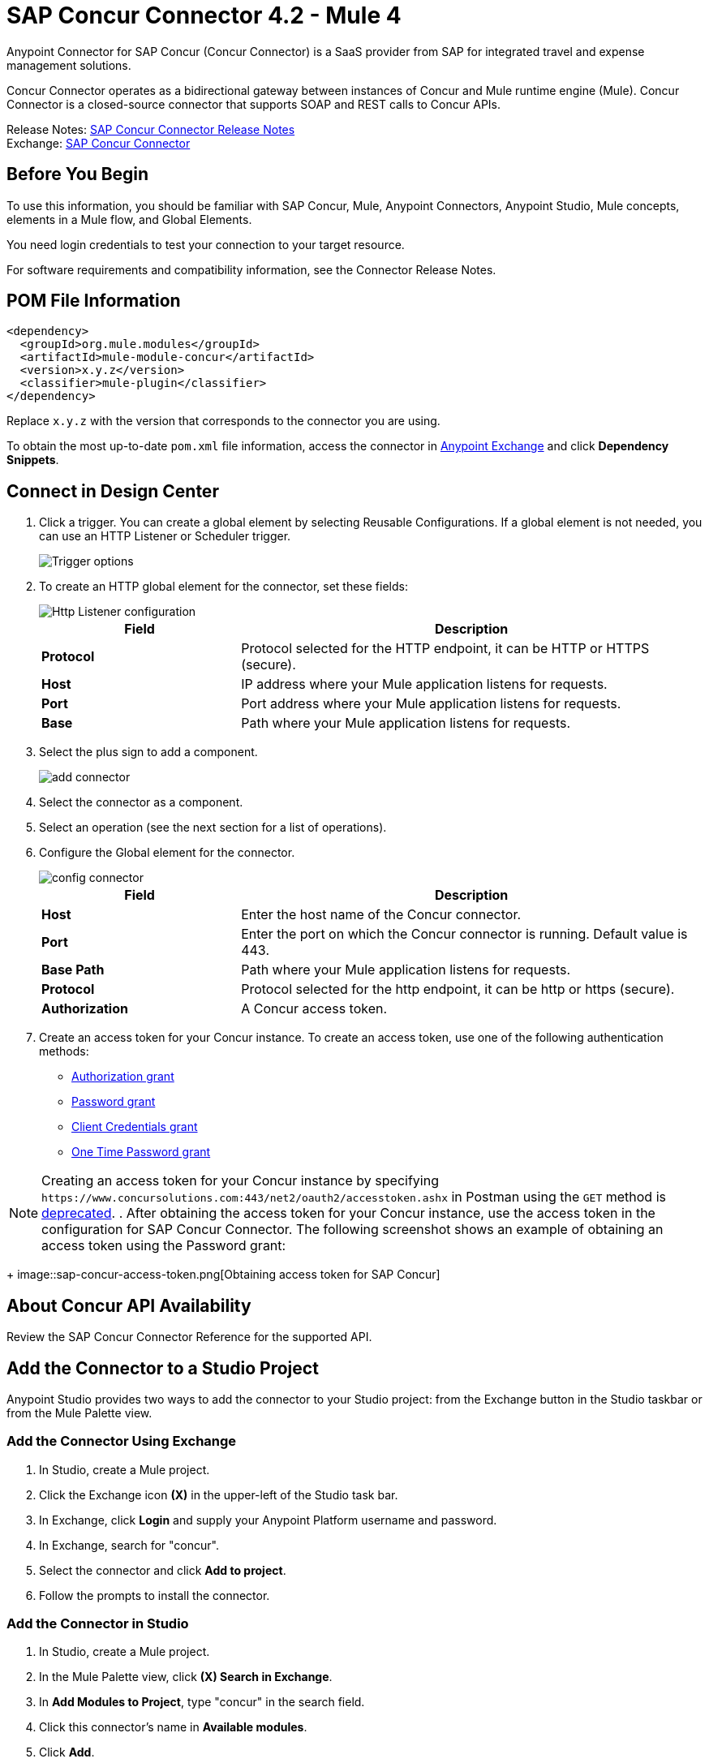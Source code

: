 = SAP Concur Connector 4.2 - Mule 4
:page-aliases: connectors::sap/sap-concur-connector.adoc



Anypoint Connector for SAP Concur (Concur Connector) is a SaaS provider from SAP for integrated travel and expense management solutions.

Concur Connector operates as a bidirectional gateway between instances of Concur and Mule runtime engine (Mule). Concur Connector is a closed-source connector that supports SOAP and REST calls to Concur APIs.

Release Notes: xref:release-notes::connector/sap-concur-connector-release-notes-mule-4.adoc[SAP Concur Connector Release Notes] +
Exchange: https://www.mulesoft.com/exchange/com.mulesoft.connectors/mule-sap-concur-connector/[SAP Concur Connector]

== Before You Begin

To use this information, you should be familiar with SAP Concur, Mule, Anypoint Connectors, Anypoint Studio, Mule concepts, elements in a Mule flow, and Global Elements.

You need login credentials to test your connection to your target resource.

For software requirements and compatibility
information, see the Connector Release Notes.

== POM File Information

[source,xml,linenums]
----
<dependency>
  <groupId>org.mule.modules</groupId>
  <artifactId>mule-module-concur</artifactId>
  <version>x.y.z</version>
  <classifier>mule-plugin</classifier>
</dependency>
----

Replace `x.y.z` with the version that corresponds to the connector you are using.

To obtain the most up-to-date `pom.xml` file information, access the connector in https://www.mulesoft.com/exchange/[Anypoint Exchange] and click *Dependency Snippets*.

== Connect in Design Center

. Click a trigger. You can create a global element by selecting Reusable Configurations.
If a global element is not needed, you can use an HTTP Listener or Scheduler trigger.
+
image::sap-concur-trigger.png[Trigger options]
+
. To create an HTTP global element for the connector, set these fields:
+
image::sap-concur-http-listener.png[Http Listener configuration]
+
[%header,cols="30s,70a"]
|===
|Field |Description
|Protocol | Protocol selected for the HTTP endpoint, it can be HTTP or HTTPS (secure).
|Host| IP address where your Mule application listens for requests.
|Port| Port address where your Mule application listens for requests.
|Base| Path where your Mule application listens for requests.
|===
+
. Select the plus sign to add a component.
+
image::sap-concur-plus-sign.png[add connector]
+
. Select the connector as a component.
. Select an operation (see the next section for a list of operations).
. Configure the Global element for the connector.
+
image::sap-concur-config-design.png[config connector]
+
[%header,cols="30s,70a"]
|===
|Field |Description
|Host | Enter the host name of the Concur connector.
|Port | Enter the port on which the Concur connector is running. Default value is 443.
|Base Path | Path where your Mule application listens for requests.
|Protocol |Protocol selected for the http endpoint, it can be http or https (secure).
|Authorization| A Concur access token.
|===
+
. Create an access token for your Concur instance. To create an access token, use one of the following authentication methods:
* https://developer.concur.com/api-reference/authentication/apidoc.html#auth_grant[Authorization grant]
* https://developer.concur.com/api-reference/authentication/apidoc.html#password_grant[Password grant]
* https://developer.concur.com/api-reference/authentication/apidoc.html#client_credentials[Client Credentials grant]
* https://developer.concur.com/api-reference/authentication/apidoc.html#otp_grant[One Time Password grant]

[NOTE]
Creating an access token for your Concur instance by specifying `+https://www.concursolutions.com:443/net2/oauth2/accesstoken.ashx+` in Postman using the `GET` method is https://developer.concur.com/api-reference/authentication/authorization-pre-2017.html[deprecated].
. After obtaining the access token for your Concur instance, use the access token in the configuration for SAP Concur Connector. The following screenshot shows an example of obtaining an access token using the Password grant:
+
image::sap-concur-access-token.png[Obtaining access token for SAP Concur]

== About Concur API Availability

Review the SAP Concur Connector Reference for the supported API.

== Add the Connector to a Studio Project

Anypoint Studio provides two ways to add the connector to your Studio project: from the Exchange button in the Studio taskbar or from the Mule Palette view.

=== Add the Connector Using Exchange

. In Studio, create a Mule project.
. Click the Exchange icon *(X)* in the upper-left of the Studio task bar.
. In Exchange, click *Login* and supply your Anypoint Platform username and password.
. In Exchange, search for "concur".
. Select the connector and click *Add to project*.
. Follow the prompts to install the connector.

=== Add the Connector in Studio

. In Studio, create a Mule project.
. In the Mule Palette view, click *(X) Search in Exchange*.
. In *Add Modules to Project*, type "concur" in the search field.
. Click this connector's name in *Available modules*.
. Click *Add*.
. Click *Finish*.

== Example Use Case

This guide presents two of many use cases you might have for the Concur connector in your organization: getting a list of lists and retrieving quickexpenses. You may jump ahead and paste the code for the flows into the XML Editor in Studio after you download the Concur connector and create a global element to reference your Concur instance credentials.

=== Retrieve a List of Lists

After creating a new project and a Concur global element:

. Add a new flow element by dragging it from the palette and give a name to the flow, such as `getlists`.
. Drag an HTTP Listener into your flow from the palette.
. Double-click the HTTP Listener and click the green plus sign next to the Connector Configuration dropdown and set the Host to localhost, and the Port to 8081.
. Click OK to close the properties window, then enter getlists as the value in the Path field in this HTTP listener's Basic Settings section.
. Add a Concur connector to the new flow and select the Get list of lists operation, after selecting the Connector Configuration you desire.
. Finally, add a Transform Message transformer to the flow.
. For reference you may check the particular getlists flow within the example XML code further down.

To execute the flow and check the outcome:

. Right-click the project in the Package Explorer, and click Run As > Mule Application.
. Check that the application has started by monitoring the Studio console.
. Open browser and go to `+http://localhost:8081/getlist+`
. You should receive a JSON response like this:
+
[source,json,linenums]
----
{"list":[{"batchLink":"https://www.concursolutions.com/api/expense/list/v1.0/gWqXO46r6GsRt9CeqUjOAfZXRTmGyyVczqg/batch","id":"https://www.concursolutions.com/api/expense/list/v1.0/gWqXO46r6GsRt9CeqUjOAfZXRTmGyyVczqg","isVendor":false,"itemsLink":"https://www.concursolutions.com/api/expense/list/v1.0/gWqXO46r6GsRt9CeqUjOAfZXRTmGyyVczqg/items","levels":1,"name":"AT Tax Form List 1"},
{"batchLink":"https://www.concursolutions.com/api/expense/list/v1.0/gWqXO46r6GsRsUIXmIbg3iUc6qE9AlKEVxA/batch","id":"https://www.concursolutions.com/api/expense/list/v1.0/gWqXO46r6GsRsUIXmIbg3iUc6qE9AlKEVxA","isVendor":false,"itemsLink":"https://www.concursolutions.com/api/expense/list/v1.0/gWqXO46r6GsRsUIXmIbg3iUc6qE9AlKEVxA/items","levels":1,"name":"BE Tax Form List 1"},
{"batchLink":"https://www.concursolutions.com/api/expense/list/v1.0/gWqXO46r6GscWDPncbQqGUoCjCv4pxrnp2A/batch","id":"https://www.concursolutions.com/api/expense/list/v1.0/gWqXO46r6GscWDPncbQqGUoCjCv4pxrnp2A","isVendor":false,"itemsLink":"https://www.concursolutions.com/api/expense/list/v1.0/gWqXO46r6GscWDPncbQqGUoCjCv4pxrnp2A/items","levels":1,"name":"CH Tax Form List 1"}
----
+
. Click the stop button to halt the server running the application.

=== Create a Quick Expense

. Add a new flow element by dragging it from the palette and name it getquickexpenses.
. Add an HTTP Listener to your flow by dragging it from the palette.
. Use the configuration from the first demo, or if you did not create that flow, click the green plus sign next to Connector Configuration for the HTTP endpoint and enter localhost as the Host and 8081 for the Port.
+
. Click OK to close the properties window, then enter getquickexpenses as the value in the Path field in this HTTP listener's Basic Settings section.

. Add the Concur connector to the new flow, referencing a global element from the Connector Configuration and set an Operation to perform and any other properties you require.
. Finally, add an Transform Message transformer link in the previous example.

To execute the flow and check the outcome, perform the following steps:

. Right-click the project in the Package Explorer > Run As > Mule Application
. Check the console to see when the application starts.
. Open the browser and go to `+http://localhost:8081/getquickexpenses+`
. You should receive a JSON response like this:
+
[source,json,linenums]
----
{"items":{"quickExpense":[{"comment":"","currencyCode":"USD","expenseTypeCode":"UNDEF","expenseTypeName":"Undefined","id":"gWr7TiTHdIi5fyWCPBRPtqjeCIWyv2w","locationName":"","ownerLoginID":"","ownerName":"Unknown","paymentTypeCode":"PENDC","receiptImageID":"","transactionAmount":111.0,"transactionDate":"2018-07-21T00:00:00","uri":"https://www.concursolutions.com/api/v3.0/expense/quickexpenses/gWr7TiTHdIi5fyWCPBRPtqjeCIWyv2w","vendorDescription":""},
{"comment":"","currencyCode":"USD","expenseTypeCode":"UNDEF","expenseTypeName":"Undefined","id":"gWr7TiTXbQ47PtJ$pVkr6CzbLeRVRPww","locationName":"","ownerLoginID":"","ownerName":"Unknown","paymentTypeCode":"PENDC","receiptImageID":"","transactionAmount":111.0,"transactionDate":"2018-07-21T00:00:00","uri":"https://www.concursolutions.com/api/v3.0/expense/quickexpenses/gWr7TiTXbQ47PtJ$pVkr6CzbLeRVRPww","vendorDescription":""},
----
+
. Click the stop button to halt the server running the application.

== See Also

* https://www.concur.com[Concur]
* https://developer.concur.com/api-reference/expense/expense-report/reports.html[Expense Report Resource page]
* https://developer.concur.com/api-reference-deprecated/version-one-one/expense-entry/get-expense-entry.html[Get Expense Entry Details]
* https://help.mulesoft.com[MuleSoft Help Center]
